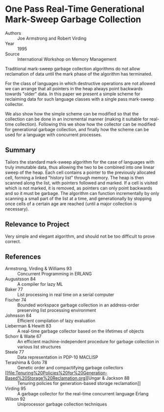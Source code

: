 * One Pass Real-Time Generational Mark-Sweep Garbage Collection
- Authors :: Joe Armstrong and Robert Virding
- Year    :: 1995
- Source  :: International Workshop on Memory Management

Traditional mark-sweep garbage collection algorithms do not allow reclamation of data until the mark phase of the algorithm has terminated.

For the class of languages in which destructive operations are not allowed we can arrange that all pointers in the heap always point backwards towards "older" data. In this paper we present a simple scheme for reclaiming data for such language classes with a single pass mark-sweep collector.

We also show how the simple scheme can be modified so that the collection can be done in an incremental manner (making it suitable for real-time collection). Following this we show how the collector can be modified for generational garbage collection, and finally how the scheme can be used for a language with concurrent processes.

** Summary
Tailors the standard mark-sweep algorithm for the case of languages with truly immutable data, thus allowing the two to be combined into one linear sweep of the heap. Each cell contains a pointer to the previously allocated cell, forming a linked "history list" through memory. The heap is then scanned along the list, with pointers followed and marked. If a cell is visited which is not marked, it is removed, as pointers can only point backwards and so it must be garbage. The algorithm can function incrementally by only scanning a small part of the list at a time, and generationally by stopping once cells of a certain age are reached (until a major collection is necessary).

** Relevance to Project
Very simple and elegant algorithm, and should not be too difficult to prove correct.

** References
- Armstrong, Virding & Williams 93 :: Concurrent Programming in ERLANG
- Augustsson 84 :: A compiler for lazy ML
- Baker 77 :: List processing in real time on a serial computer
- Fischer 74 :: Bounded workspace garbage collection in an address-order preserving list processing environment
- Johnsson 84 :: Efficient compilation of lazy evaluation
- Lieberman & Hewitt 83 :: A real-time garbage collector based on the lifetimes of objects
- Schorr & Waite 67 :: An efficient machine-independent procedure for garbage collection in various list structures
- Steele 77 :: Data representation in PDP-10 MACLISP
- Terashima & Goto 78 :: Genetic order and compactifying garbage collectors
- [[file:Tenuring%20Policies%20for%20Generation-Based%20Storage%20Reclamation.org][Ungar & Jackson 88 :: Tenuring policies for generation-based storage reclamation]]
- Virding 95 :: A garbage collector for the real-time concurrent language Erlang
- Wilson 92 :: Uniprocessor garbage collection techniques
